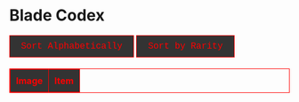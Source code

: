 #+BEGIN_EXPORT html

<!DOCTYPE html>
<html lang="en">
<head>
    <meta charset="UTF-8">
    <meta name="viewport" content="width=device-width, initial-scale=1.0">
    <link rel="stylesheet" type="text/css" href="/css/style.css">
    <link rel="icon" href="/favicon.ico" type="image/x-icon" />
    <link rel="shortcut icon" href="/favicon.ico" type="image/x-icon" />
	
    <title>ギコっぽいの赤いネス</title>
	
<style>

/* gachapon css start */

table, th, td {
    border: 1px solid #ff0000 !important;
}

thead {
    background-color: #333333; /* Dark gray background */
    color: #ff0000;  /* Red text color for the header */
}

th {
    padding: 10px;
    text-align: left;
    vertical-align: middle;
    color: #ff0000;  /* Ensure text color is red */
}

/* Rest of your existing CSS */
table {
    width: 100%;
    border-collapse: collapse;
    margin-top: 20px;
}

th, td {
    border: 1px solid #ff0000;
    padding: 10px;
    text-align: left;
    vertical-align: middle;
    color: #ff0000;  /* Red text color */
}

/* Square image cell */
.image-cell {
    width: 60px;  /* Set square size */
    height: 60px; 
    text-align: center;
}

/* Square images */
.image-cell img {
    width: 100%;
    height: 100%;
    object-fit: contain; /* Ensures image fits without distortion */
    display: block;
}

/* Rarity colors */
.rarity5star { color: purple; font-weight: bold; }
.rarity4star { color: gold; font-weight: bold; }
.rarity3star { color: silver; }
.rarity2star { color: red; }
.rarity1star { color: red; }

<---
/* Highlight class */
.highlight { background-color: maroon; }

--->

/* Link styles */
.show-all-link {
    color: maroon;
    text-decoration: none;
    display: block;
    margin-top: 20px;
}

/* Button styling */
button {
    font-size: 16px;
    color: #ff0000; /* Red text color */
    font-family: "Lucida Console", "Courier New", monospace;
    background-color: #333333; /* Dark gray background */
    border: 1px solid #ff0000; /* Red border */
    padding: 10px 20px;
    cursor: pointer;
    transition: background-color 0.3s, color 0.3s;
}

button:hover {
    background-color: #ff0000; /* Red background on hover */
    color: #ffffff; /* White text on hover */
}

/* Active button state (when the sorting button is clicked) */
button.active {
    background-color: #ff0000; /* Red background for active button */
    color: #ffffff; /* White text for active button */
    border: 1px solid #ff0000; /* Red border */
}

/* gachapon css end*/
    </style>
	
</head>
<body>
	<h1 id="pageTitle">Blade Codex</h1>

<div>
	<button onclick="sortBladesAlphabetically()">Sort Alphabetically</button>
    <button onclick="sortBladesByRarity()">Sort by Rarity</button>
    
<!--   <button onclick="sortItemsByID()">Sort by ID</button> -->
</div>

<table id="itemTable">
    <thead>
        <tr>
            <th>Image</th>
            <th>Item</th>
        </tr>
    </thead>
    <tbody id="itemTableBody">
    </tbody>
</table>

<br>
<center>
<a href="javascript:void(0);" id="showAllLink" class="show-all-link" style="display:none;" onclick="showAllBlades()">Show All Blades</a>
</center>


<script>
let blades = [];
let sortOrderRarity = true;
let sortOrderAlphabetical = true;
let sortOrderID = true;

async function loadBlades() {
    try {
        const timestamp = new Date().getTime();
        const response = await fetch(`blade.json?timestamp=${timestamp}`);
        if (!response.ok) {
            throw new Error("Failed to load blade.json");
        }
        const jsonData = await response.json();
        blades = jsonData.blades;

        checkURLHash();
        hideButtonsIfNeeded();
    } catch (error) {
        console.error("Error loading blades:", error);
        document.getElementById("itemTableBody").innerHTML = "<tr><td colspan='2'>Failed to load blades.</td></tr>";
    }
}

function getStarRepresentation(rarity) {
    const stars = {
        "5-star": "★★★★★",
        "4-star": "★★★★",
        "3-star": "★★★",
        "2-star": "★★",
        "1-star": "★"
    };
    return stars[rarity] || rarity;
}

function formatRarityClass(rarity) {
    return `rarity${rarity.replace("-", "")}`;
}

function displayBlades(blades) {
    const tableBody = document.getElementById("itemTableBody");
    tableBody.innerHTML = "";

    blades.forEach(blade => {
        const row = document.createElement("tr");
        row.id = blade.blade_ID;

        const imgCell = document.createElement("td");
        imgCell.classList.add("image-cell");
        const img = document.createElement("img");
        img.src = `/images/akai.py/${blade.blade_ID}.png`;
        img.alt = "img";
        imgCell.appendChild(img);

        const bladeCell = document.createElement("td");
        let rarityText = getStarRepresentation(blade.Rarity);

        bladeCell.innerHTML = `
            <strong class="${formatRarityClass(blade.Rarity)}">${blade.blade_name} (${rarityText})</strong><br>
            ${blade.Type} [${blade.Element}]<br>
            <small>${blade.description}</small><br>
			[${blade.Stats}]
        `;

        const moreLink = document.createElement("a");
        moreLink.href = `#${blade.blade_ID}`;
        moreLink.innerText = "[more here]";

        bladeCell.appendChild(moreLink);

        row.appendChild(imgCell);
        row.appendChild(bladeCell);
        tableBody.appendChild(row);
    });
}

function displaySingleBlade(bladeId) {
    const tableBody = document.getElementById("itemTableBody");
    tableBody.innerHTML = "";

    const blade = blades.find(blade => blade.blade_ID === bladeId);
    if (blade) {
        const row = document.createElement("tr");
        row.id = blade.blade_ID; 

        const imgCell = document.createElement("td");
        imgCell.classList.add("image-cell");
        const img = document.createElement("img");
        img.src = `/images/akai.py/${blade.blade_ID}.png`;
        img.alt = blade.blade_name;
        imgCell.appendChild(img);

        const bladeCell = document.createElement("td");
        let rarityText = getStarRepresentation(blade.Rarity);
        bladeCell.innerHTML = `<strong class="${formatRarityClass(blade.Rarity)}">${blade.blade_name} (${rarityText})</strong><br>
		${blade.Type} [${blade.Element}]<br>
		<small>${blade.description}</small><br>
		[${blade.Stats}]`;

        row.appendChild(imgCell);
        row.appendChild(bladeCell);
        tableBody.appendChild(row);

        row.classList.add("highlight");

        document.getElementById("pageTitle").textContent = `Blade ID: ${blade.blade_ID}`;
    } else {
        displayBladeNotFound();
    }
}

function displayBladeNotFound() {
    const tableBody = document.getElementById("itemTableBody");

    tableBody.innerHTML = "";

    const row = document.createElement("tr");

    const imgCell = document.createElement("td");
    imgCell.classList.add("image-cell");

    const bladeCell = document.createElement("td");
    bladeCell.colSpan = "2";
    bladeCell.style.textAlign = "center";
    bladeCell.textContent = "Blade not found";

    row.appendChild(imgCell);
    row.appendChild(bladeCell);

    tableBody.appendChild(row);
    
    document.getElementById("pageTitle").textContent = `Error`;
}

function checkURLHash() {
    const hash = window.location.hash.substring(1);

    if (hash) {

        const bladeId = parseFloat(hash);
        const blade = blades.find(blade => blade.blade_ID === bladeId);

        if (blade) {
            
            displaySingleBlade(blade.blade_ID);
            document.querySelectorAll('button').forEach(button => button.style.display = 'none');
            document.getElementById("showAllLink").style.display = "block"; 
        } else {
            
            displayBladeNotFound();
            document.querySelectorAll('button').forEach(button => button.style.display = 'none');
            document.getElementById("showAllLink").style.display = "block";
        }
    } else {
        
        displayBlades(blades);
        document.querySelectorAll('button').forEach(button => button.style.display = 'inline-block');
        document.getElementById("showAllLink").style.display = "none";
    }
}

function showAllBlades() {
    window.location.hash = '';
    displayBlades(blades);
    document.getElementById("showAllLink").style.display = "none";
    
    document.getElementById("pageTitle").textContent = "Blade List";
}

function hideButtonsIfNeeded() {
    const hash = window.location.hash;
    if (hash === "#1") {
        const buttons = document.querySelectorAll('button');
        buttons.forEach(button => button.style.display = 'none');
    }
}

let alphabeticalFirstClick = true; 
let rarityFirstClick = true;

function sortBladesByRarity() {
    if (rarityFirstClick) {
        rarityFirstClick = false; // *
        blades.sort((a, b) => {
            const rarityOrder = { "5-star": 5, "4-star": 4, "3-star": 3, "2-star": 2, "1-star": 1 };
            return rarityOrder[b.Rarity] - rarityOrder[a.Rarity];
        });
    } else {
        rarityFirstClick = true; // *
        blades.reverse();
    }
    
    alphabeticalFirstClick = true; // *
    displayBlades(blades);
}

function sortBladesAlphabetically() {
    if (alphabeticalFirstClick) {
        alphabeticalFirstClick = false; // *
        blades.sort((a, b) => a.blade_name.localeCompare(b.blade_name));
    } else {
        alphabeticalFirstClick = true; // *
        blades.reverse();
    }

    rarityFirstClick = true; // *
    displayBlades(blades);
}

window.onload = function() {
    loadBlades();
    checkURLHash();
    hideButtonsIfNeeded();
};

window.onhashchange = function () {
    location.reload();
};
</script>
</body>
</html>

#+END_EXPORT
